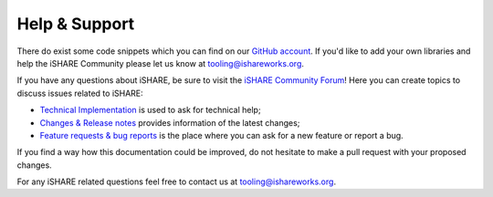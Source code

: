 .. _refHelp:

Help & Support
==============

There do exist some code snippets which you can find on our `GitHub account <https://github.com/iSHAREScheme>`_. If you'd like to add your own libraries and help the iSHARE Community please let us know at tooling@ishareworks.org.

If you have any questions about iSHARE, be sure to visit the `iSHARE Community Forum <https://forum.ishareworks.org/>`_! Here you can create topics to discuss issues related to iSHARE:

* `Technical Implementation <https://forum.ishareworks.org/c/tech/5>`_ is used to ask for technical help;
* `Changes & Release notes <https://forum.ishareworks.org/c/Changes/7>`_ provides information of the latest changes;
* `Feature requests & bug reports <https://forum.ishareworks.org/c/suggestions-and-feature-requests/10>`_ is the place where you can ask for a new feature or report a bug.

If you find a way how this documentation could be improved, do not hesitate to make a pull request with your proposed changes.

For any iSHARE related questions feel free to contact us at tooling@ishareworks.org.
